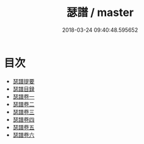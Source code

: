#+TITLE: 瑟譜 / master
#+DATE: 2018-03-24 09:40:48.595652
* 目次
 - [[file:KR1i0004_000.txt::000-1a][瑟譜提要]]
 - [[file:KR1i0004_000.txt::000-5a][瑟譜目録]]
 - [[file:KR1i0004_001.txt::001-1a][瑟譜卷一]]
 - [[file:KR1i0004_002.txt::002-1a][瑟譜卷二]]
 - [[file:KR1i0004_003.txt::003-1a][瑟譜卷三]]
 - [[file:KR1i0004_004.txt::004-1a][瑟譜卷四]]
 - [[file:KR1i0004_005.txt::005-1a][瑟譜卷五]]
 - [[file:KR1i0004_006.txt::006-1a][瑟譜卷六]]
